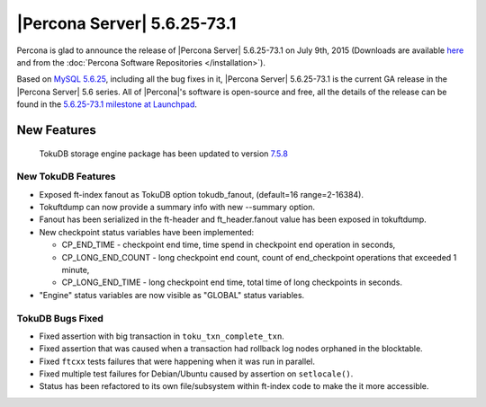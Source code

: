 .. rn:: 5.6.25-73.1

==============================
 |Percona Server| 5.6.25-73.1 
==============================

Percona is glad to announce the release of |Percona Server| 5.6.25-73.1 on July 9th, 2015 (Downloads are available `here <http://www.percona.com/downloads/Percona-Server-5.6/Percona-Server-5.6.25-73.1/>`_ and from the :doc:`Percona Software Repositories </installation>`).

Based on `MySQL 5.6.25 <http://dev.mysql.com/doc/relnotes/mysql/5.6/en/news-5-6-25.html>`_, including all the bug fixes in it, |Percona Server| 5.6.25-73.1 is the current GA release in the |Percona Server| 5.6 series. All of |Percona|'s software is open-source and free, all the details of the release can be found in the `5.6.25-73.1 milestone at Launchpad <https://launchpad.net/percona-server/+milestone/5.6.25-73.1>`_.

New Features
============

 TokuDB storage engine package has been updated to version `7.5.8 <https://github.com/Tokutek/tokudb-engine/wiki/Release-Notes-for-TokuDB-7.5.8>`_
 
New TokuDB Features
-------------------

* Exposed ft-index fanout as TokuDB option tokudb_fanout, (default=16 range=2-16384).
* Tokuftdump can now provide a summary info with new --summary option.
* Fanout has been serialized in the ft-header and ft_header.fanout value has been exposed in tokuftdump.
* New checkpoint status variables have been implemented:

  * CP_END_TIME - checkpoint end time, time spend in checkpoint end operation in seconds,
  * CP_LONG_END_COUNT - long checkpoint end count, count of end_checkpoint operations that exceeded 1 minute,
  * CP_LONG_END_TIME - long checkpoint end time, total time of long checkpoints in seconds.

* "Engine" status variables are now visible as "GLOBAL" status variables.

TokuDB Bugs Fixed
-----------------

* Fixed assertion with big transaction in ``toku_txn_complete_txn``.
* Fixed assertion that was caused when a transaction had rollback log nodes orphaned in the blocktable.
* Fixed ``ftcxx`` tests failures that were happening when it was run in parallel.
* Fixed multiple test failures for Debian/Ubuntu caused by assertion on ``setlocale()``.
* Status has been refactored to its own file/subsystem within ft-index code to make the it more accessible.
